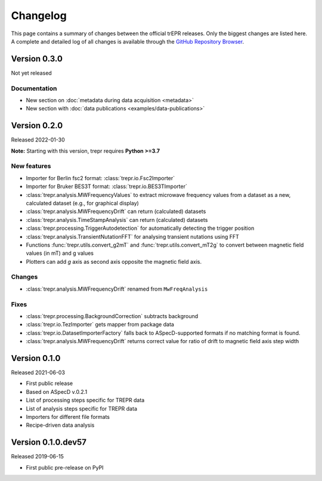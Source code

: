 =========
Changelog
=========

This page contains a summary of changes between the official trEPR releases. Only the biggest changes are listed here. A complete and detailed log of all changes is available through the `GitHub Repository Browser <https://github.com/tillbiskup/trepr/commits/master>`_.


Version 0.3.0
=============

Not yet released

Documentation
-------------

* New section on :doc:`metadata during data acquisition <metadata>`
* New section with :doc:`data publications <examples/data-publications>`


Version 0.2.0
=============

Released 2022-01-30

**Note:** Starting with this version, trepr requires **Python >=3.7**


New features
------------

* Importer for Berlin fsc2 format: :class:`trepr.io.Fsc2Importer`
* Importer for Bruker BES3T format: :class:`trepr.io.BES3TImporter`
* :class:`trepr.analysis.MWFrequencyValues` to extract microwave frequency values from a dataset as a new, calculated dataset (e.g., for graphical display)
* :class:`trepr.analysis.MWFrequencyDrift` can return (calculated) datasets
* :class:`trepr.analysis.TimeStampAnalysis` can return (calculated) datasets
* :class:`trepr.processing.TriggerAutodetection` for automatically detecting the trigger position
* :class:`trepr.analysis.TransientNutationFFT` for analysing transient nutations using FFT
* Functions :func:`trepr.utils.convert_g2mT` and :func:`trepr.utils.convert_mT2g` to convert between magnetic field values (in mT) and g values
* Plotters can add *g* axis as second axis opposite the magnetic field axis.


Changes
-------

* :class:`trepr.analysis.MWFrequencyDrift` renamed from ``MwFreqAnalysis``


Fixes
-----

* :class:`trepr.processing.BackgroundCorrection` subtracts background
* :class:`trepr.io.TezImporter` gets mapper from package data
* :class:`trepr.io.DatasetImporterFactory` falls back to ASpecD-supported formats if no matching format is found.
* :class:`trepr.analysis.MWFrequencyDrift` returns correct value for ratio of drift to magnetic field axis step width


Version 0.1.0
=============

Released 2021-06-03

* First public release
* Based on ASpecD v.0.2.1
* List of processing steps specific for TREPR data
* List of analysis steps specific for TREPR data
* Importers for different file formats
* Recipe-driven data analysis


Version 0.1.0.dev57
===================

Released 2019-06-15

* First public pre-release on PyPI